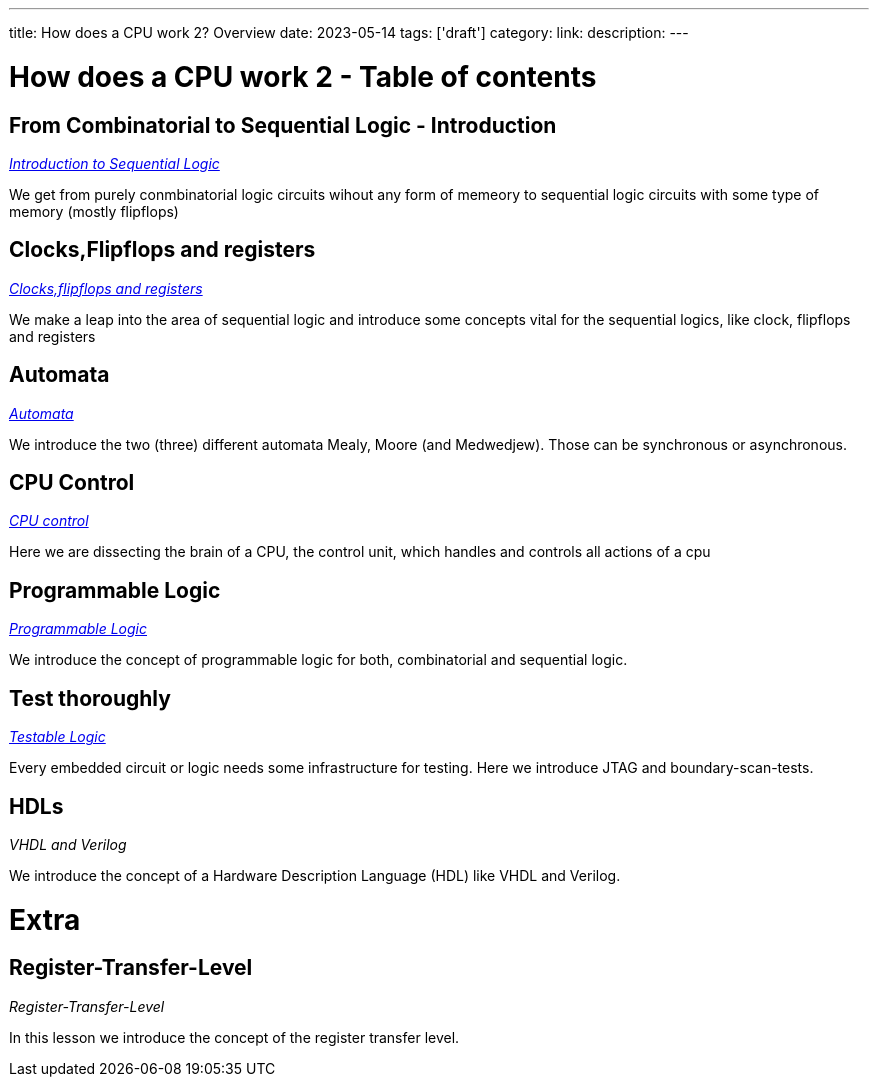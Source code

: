 ---
title: How does a CPU work 2? Overview
date: 2023-05-14
tags: ['draft']
category:
link:
description:
---

= How does a CPU work 2 - Table of contents


==  *From Combinatorial to Sequential Logic - Introduction*
_https://wehrend.uber.space/docs/digital_logic_2/10_sequential_logic[Introduction to Sequential Logic]_

We get from purely conmbinatorial logic circuits wihout any form of memeory to sequential logic circuits with some
type of memory (mostly flipflops)

==  *Clocks,Flipflops and registers*

_https://wehrend.uber.space/docs/digital_logic_2/11_clocks_and_registers/[Clocks,flipflops and registers]_

We make a leap into the area of sequential logic and introduce some concepts vital  for the sequential logics,
like clock, flipflops and registers

==  *Automata*

_https://wehrend.uber.space/docs/digital_logic_2/12_automata/[Automata]_

We introduce the two (three) different automata Mealy, Moore (and Medwedjew). Those can be synchronous or
asynchronous.


==  *CPU Control*

_http://wehrend.uber.space/docs/digital_logic_02/13_cpu_control/[CPU control]_

Here we are dissecting the brain of a CPU, the control unit, which handles and controls all actions
of a cpu

==  *Programmable Logic*

_http://wehrend.uber.space/docs/digital_logic_02/14_programmable_logic/[Programmable Logic]_

We introduce the concept of programmable logic for both, combinatorial and sequential logic.


==  *Test thoroughly*

_http://wehrend.uber.space/docs/digital_logic_02/15_testable_logic/[Testable Logic]_

Every embedded circuit or logic needs some infrastructure for testing. Here we introduce
JTAG and boundary-scan-tests.


==  *HDLs*

_VHDL and Verilog_

We introduce the concept of a Hardware Description Language (HDL) like VHDL and Verilog.


= Extra

==  *Register-Transfer-Level*

_Register-Transfer-Level_

In this lesson we introduce the concept of the register transfer level.




